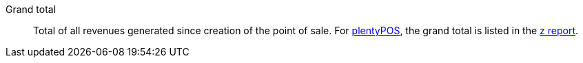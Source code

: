 [#grand-total]
Grand total:: Total of all revenues generated since creation of the point of sale. For <<pos#, plentyPOS>>, the grand total is listed in the <<pos/plentymarkets-pos-for-pos-users#230, z report>>.